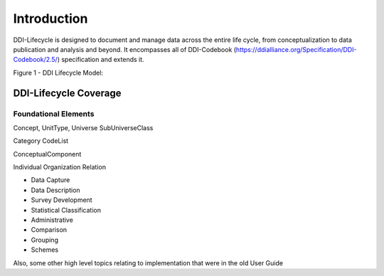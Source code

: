 *************
Introduction
*************

DDI-Lifecycle is designed to document and manage data across the entire life cycle, from conceptualization to data publication and analysis and beyond. It encompasses all of DDI-Codebook (https://ddialliance.org/Specification/DDI-Codebook/2.5/) specification and extends it.

Figure 1 - DDI Lifecycle Model:

.. image:: ../images/DDILifecycle.jpg
   :width: 600px

DDI-Lifecycle Coverage
----------------------------

Foundational Elements
______________________

Concept, UnitType, Universe
SubUniverseClass

Category
CodeList

ConceptualComponent

Individual
Organization
Relation



- Data Capture
- Data Description
- Survey Development
- Statistical Classification
- Administrative
- Comparison
- Grouping
- Schemes

Also, some other high level topics relating to implementation that were in the old User Guide
